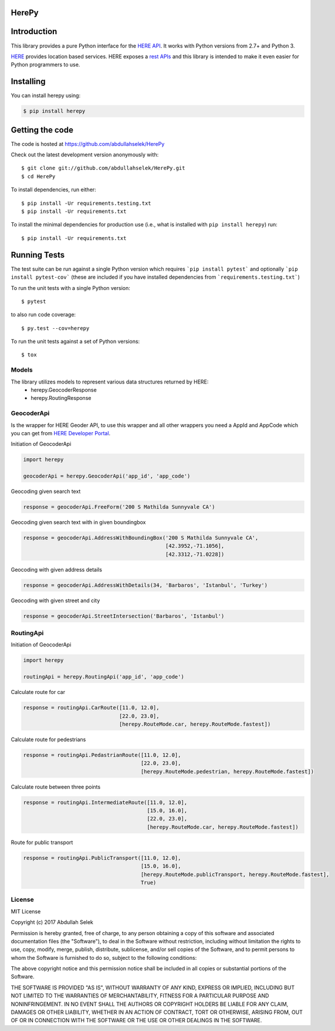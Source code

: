 ======
HerePy
======

.. image:: https://travis-ci.org/abdullahselek/HerePy.svg?branch=master
    :target: https://travis-ci.org/abdullahselek/HerePy
    :alt: Travis-Ci

.. image:: https://codecov.io/gh/abdullahselek/HerePy/branch/master/graph/badge.svg
    :target: https://codecov.io/gh/abdullahselek/HerePy
    :alt: Codecov

.. image:: https://requires.io/github/abdullahselek/HerePy/requirements.svg?branch=master
    :target: https://requires.io/github/abdullahselek/HerePy/requirements/?branch=master
    :alt: Requirements Status

.. image:: https://dependencyci.com/github/abdullahselek/HerePy/badge
    :target: https://dependencyci.com/github/abdullahselek/HerePy
    :alt: Dependency Status

============
Introduction
============

This library provides a pure Python interface for the `HERE API <https://developer.here.com/>`_. It works with Python versions from 2.7+ and Python 3.

`HERE <https://www.here.com/>`_ provides location based services. HERE exposes a `rest APIs <https://developer.here.com/documentation>`_ and this library is intended to make it even easier for Python programmers to use.

==========
Installing
==========

You can install herepy using:

.. code::

    $ pip install herepy

================
Getting the code
================

The code is hosted at https://github.com/abdullahselek/HerePy

Check out the latest development version anonymously with::

    $ git clone git://github.com/abdullahselek/HerePy.git
    $ cd HerePy

To install dependencies, run either::

    $ pip install -Ur requirements.testing.txt
    $ pip install -Ur requirements.txt

To install the minimal dependencies for production use (i.e., what is installed
with ``pip install herepy``) run::

    $ pip install -Ur requirements.txt

=============
Running Tests
=============

The test suite can be run against a single Python version which requires ```pip install pytest``` and optionally ```pip install pytest-cov``` (these are included if you have installed dependencies from ```requirements.testing.txt```)

To run the unit tests with a single Python version::

    $ pytest

to also run code coverage::

    $ py.test --cov=herepy

To run the unit tests against a set of Python versions::

    $ tox

------
Models
------

The library utilizes models to represent various data structures returned by HERE:
    * herepy.GeocoderResponse
    * herepy.RoutingResponse

-----------
GeocoderApi
-----------

Is the wrapper for HERE Geoder API, to use this wrapper and all other wrappers you need a AppId and AppCode which you
can get from `HERE Developer Portal <https://developer.here.com/>`_.

Initiation of GeocoderApi

.. code::

    import herepy

    geocoderApi = herepy.GeocoderApi('app_id', 'app_code')

Geocoding given search text

.. code::

    response = geocoderApi.FreeForm('200 S Mathilda Sunnyvale CA')

Geocoding given search text with in given boundingbox

.. code::

    response = geocoderApi.AddressWithBoundingBox('200 S Mathilda Sunnyvale CA',
                                                  [42.3952,-71.1056],
                                                  [42.3312,-71.0228])

Geocoding with given address details

.. code::

    response = geocoderApi.AddressWithDetails(34, 'Barbaros', 'Istanbul', 'Turkey')

Geocoding with given street and city

.. code::

    response = geocoderApi.StreetIntersection('Barbaros', 'Istanbul')

----------
RoutingApi
----------

Initiation of GeocoderApi

.. code::

    import herepy

    routingApi = herepy.RoutingApi('app_id', 'app_code')

Calculate route for car

.. code::

    response = routingApi.CarRoute([11.0, 12.0],
                                   [22.0, 23.0],
                                   [herepy.RouteMode.car, herepy.RouteMode.fastest])

Calculate route for pedestrians

.. code::

    response = routingApi.PedastrianRoute([11.0, 12.0],
                                          [22.0, 23.0],
                                          [herepy.RouteMode.pedestrian, herepy.RouteMode.fastest])

Calculate route between three points

.. code::

    response = routingApi.IntermediateRoute([11.0, 12.0],
                                            [15.0, 16.0],
                                            [22.0, 23.0],
                                            [herepy.RouteMode.car, herepy.RouteMode.fastest])
Route for public transport

.. code::

    response = routingApi.PublicTransport([11.0, 12.0],
                                          [15.0, 16.0],
                                          [herepy.RouteMode.publicTransport, herepy.RouteMode.fastest],
                                          True)
-------
License
-------

MIT License

Copyright (c) 2017 Abdullah Selek

Permission is hereby granted, free of charge, to any person obtaining a copy
of this software and associated documentation files (the "Software"), to deal
in the Software without restriction, including without limitation the rights
to use, copy, modify, merge, publish, distribute, sublicense, and/or sell
copies of the Software, and to permit persons to whom the Software is
furnished to do so, subject to the following conditions:

The above copyright notice and this permission notice shall be included in all
copies or substantial portions of the Software.

THE SOFTWARE IS PROVIDED "AS IS", WITHOUT WARRANTY OF ANY KIND, EXPRESS OR
IMPLIED, INCLUDING BUT NOT LIMITED TO THE WARRANTIES OF MERCHANTABILITY,
FITNESS FOR A PARTICULAR PURPOSE AND NONINFRINGEMENT. IN NO EVENT SHALL THE
AUTHORS OR COPYRIGHT HOLDERS BE LIABLE FOR ANY CLAIM, DAMAGES OR OTHER
LIABILITY, WHETHER IN AN ACTION OF CONTRACT, TORT OR OTHERWISE, ARISING FROM,
OUT OF OR IN CONNECTION WITH THE SOFTWARE OR THE USE OR OTHER DEALINGS IN THE
SOFTWARE.
